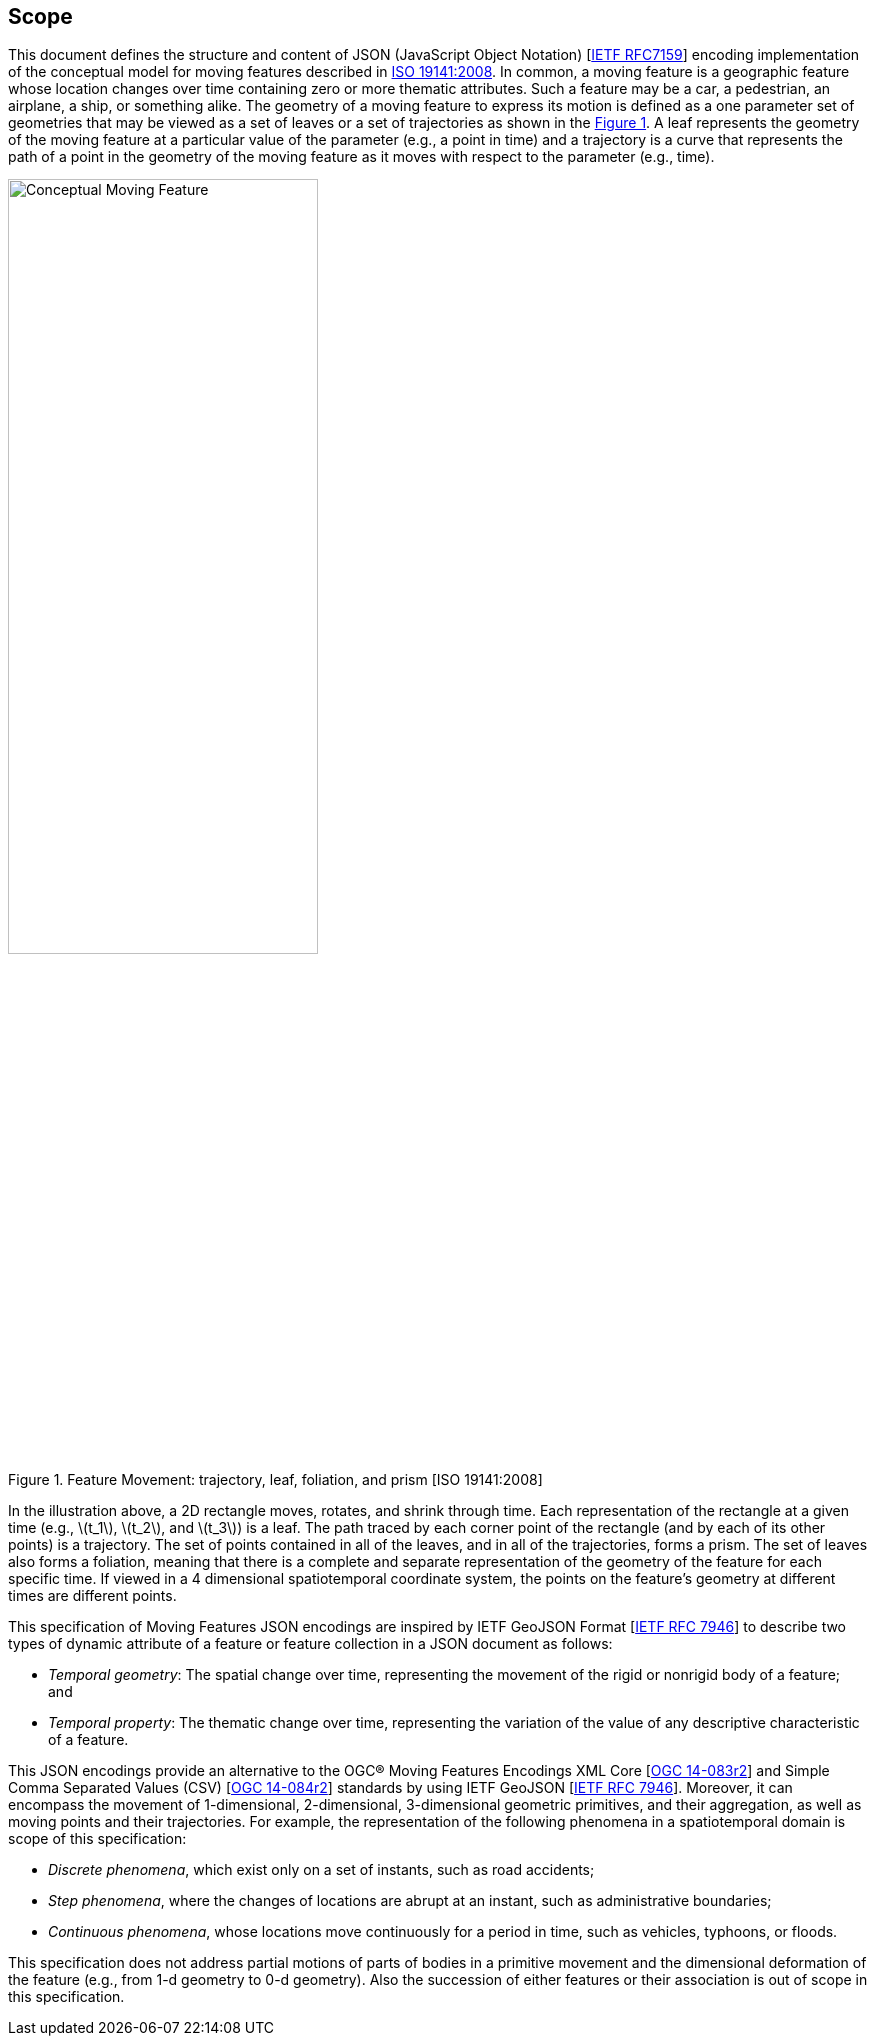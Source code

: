 == Scope
This document defines the structure and content of JSON (JavaScript Object Notation) [https://www.ietf.org/rfc/rfc7159.txt[IETF RFC7159]]
encoding implementation of the conceptual model for moving features described in http://www.iso.org/iso/iso_catalogue/catalogue_tc/catalogue_detail.htm?csnumber=41445[ISO 19141:2008].
In common, a moving feature is a geographic feature whose location changes over time containing zero or more thematic attributes.
Such a feature may be a car, a pedestrian, an airplane, a ship, or something alike.
The geometry of a moving feature to express its motion is defined as a one parameter set of geometries that may be viewed as a set of leaves or
a set of trajectories as shown in the <<mf-concept>>.
A leaf represents the geometry of the moving feature at a particular value of the parameter (e.g., a point in time) and
a trajectory is a curve that represents the path of a point in the geometry of the moving feature as it moves with respect to the parameter (e.g., time).

[#mf-concept,reftext='{figure-caption} {counter:figure-num}']
.Feature Movement: trajectory, leaf, foliation, and prism [ISO 19141:2008]
image::mf-concept.png[Conceptual Moving Feature, pdfwidth=60%, width=60%, align="center"]

In the illustration above, a 2D rectangle moves, rotates, and shrink through time.
Each representation of the rectangle at a given time (e.g., latexmath:[t_1], latexmath:[t_2], and latexmath:[t_3]) is a leaf.
The path traced by each corner point of the rectangle (and by each of its other points) is a trajectory.
The set of points contained in all of the leaves, and in all of the trajectories, forms a prism.
The set of leaves also forms a foliation, meaning that there is a complete and separate representation of the geometry of the feature for each specific time.
If viewed in a 4 dimensional spatiotemporal coordinate system, the points on the feature's geometry at different times are different points.

This specification of Moving Features JSON encodings are inspired by IETF GeoJSON Format [https://www.ietf.org/rfc/rfc7946.txt[IETF RFC 7946]] to describe two types of dynamic attribute of a feature
or feature collection in a JSON document as follows:

* _Temporal geometry_: The spatial change over time, representing the movement of the rigid or nonrigid body of a feature; and
* _Temporal property_: The thematic change over time, representing the variation of the value of any descriptive characteristic of a feature.

This JSON encodings provide an alternative to the OGC(R) Moving Features Encodings XML Core [http://docs.opengeospatial.org/is/14-083r2/14-083r2.html[OGC 14-083r2]] and
Simple Comma Separated Values (CSV) [http://docs.opengeospatial.org/is/14-084r2/14-084r2.html[OGC 14-084r2]] standards by using IETF GeoJSON [https://www.ietf.org/rfc/rfc7946.txt[IETF RFC 7946]].
Moreover, it can encompass the movement of 1-dimensional, 2-dimensional, 3-dimensional geometric primitives, and their aggregation, as well as moving points and their trajectories.
For example, the representation of the following phenomena in a spatiotemporal domain is scope of this specification:

* _Discrete phenomena_, which exist only on a set of instants, such as road accidents;
* _Step phenomena_, where the changes of locations are abrupt at an instant, such as administrative boundaries;
* _Continuous phenomena_, whose locations move continuously for a period in time, such as vehicles, typhoons, or floods.

This specification does not address partial motions of parts of bodies in a primitive movement and the dimensional deformation of the feature (e.g., from 1-d geometry to 0-d geometry).
Also the succession of either features or their association is out of scope in this specification.
